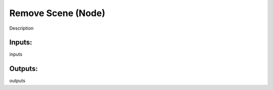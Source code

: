 Remove Scene (Node)
===========================================

Description

Inputs:
-------

inputs

Outputs:
--------

outputs
